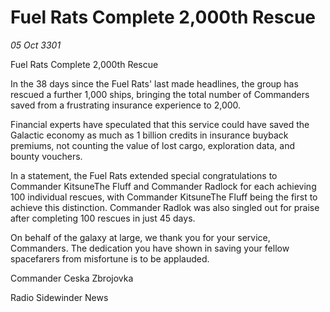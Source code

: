 * Fuel Rats Complete 2,000th Rescue

/05 Oct 3301/

Fuel Rats Complete 2,000th Rescue 
 
In the 38 days since the Fuel Rats' last made headlines, the group has rescued a further 1,000 ships, bringing the total number of Commanders saved from a frustrating insurance experience to 2,000. 

Financial experts have speculated that this service could have saved the Galactic economy as much as 1 billion credits in insurance buyback premiums, not counting the value of lost cargo, exploration data, and bounty vouchers. 

In a statement, the Fuel Rats extended special congratulations to Commander KitsuneThe Fluff and Commander Radlock for each achieving 100 individual rescues, with Commander KitsuneThe Fluff being the first to achieve this distinction. Commander Radlok was also singled out for praise after completing 100 rescues in just 45 days. 

On behalf of the galaxy at large, we thank you for your service, Commanders. The dedication you have shown in saving your fellow spacefarers from misfortune is to be applauded. 

Commander Ceska Zbrojovka 

Radio Sidewinder News